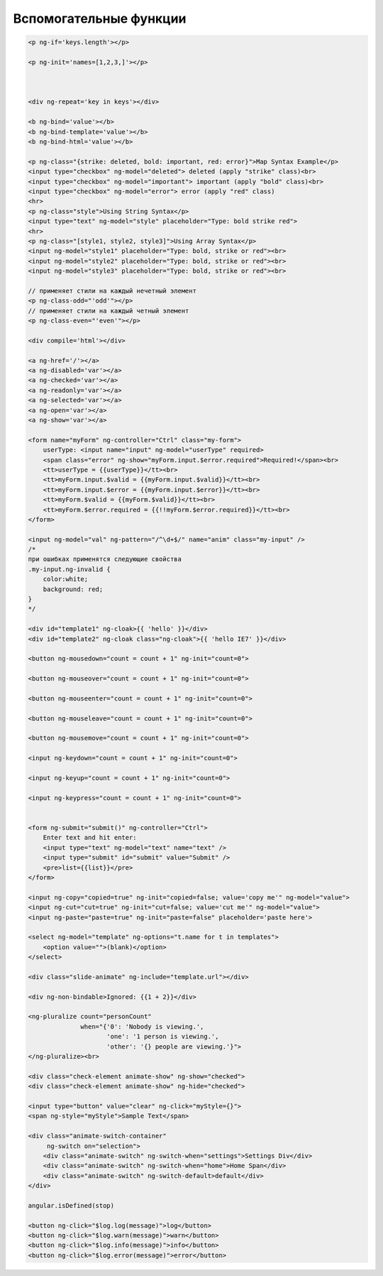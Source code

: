 Вспомогательные функции
=======================


.. code-block:: js

    <p ng-if='keys.length'></p>

    <p ng-init='names=[1,2,3,]'></p>



    <div ng-repeat='key in keys'></div>

    <b ng-bind='value'></b>
    <b ng-bind-template='value'></b>
    <b ng-bind-html='value'></b>

    <p ng-class="{strike: deleted, bold: important, red: error}">Map Syntax Example</p>
    <input type="checkbox" ng-model="deleted"> deleted (apply "strike" class)<br>
    <input type="checkbox" ng-model="important"> important (apply "bold" class)<br>
    <input type="checkbox" ng-model="error"> error (apply "red" class)
    <hr>
    <p ng-class="style">Using String Syntax</p>
    <input type="text" ng-model="style" placeholder="Type: bold strike red">
    <hr>
    <p ng-class="[style1, style2, style3]">Using Array Syntax</p>
    <input ng-model="style1" placeholder="Type: bold, strike or red"><br>
    <input ng-model="style2" placeholder="Type: bold, strike or red"><br>
    <input ng-model="style3" placeholder="Type: bold, strike or red"><br>

    // применяет стили на каждый нечетный элемент
    <p ng-class-odd="'odd'"></p>
    // применяет стили на каждый четный элемент
    <p ng-class-even="'even'"></p>

    <div compile='html'></div>

    <a ng-href='/'></a>
    <a ng-disabled='var'></a>
    <a ng-checked='var'></a>
    <a ng-readonly='var'></a>
    <a ng-selected='var'></a>
    <a ng-open='var'></a>
    <a ng-show='var'></a>

    <form name="myForm" ng-controller="Ctrl" class="my-form">
        userType: <input name="input" ng-model="userType" required>
        <span class="error" ng-show="myForm.input.$error.required">Required!</span><br>
        <tt>userType = {{userType}}</tt><br>
        <tt>myForm.input.$valid = {{myForm.input.$valid}}</tt><br>
        <tt>myForm.input.$error = {{myForm.input.$error}}</tt><br>
        <tt>myForm.$valid = {{myForm.$valid}}</tt><br>
        <tt>myForm.$error.required = {{!!myForm.$error.required}}</tt><br>
    </form>

    <input ng-model="val" ng-pattern="/^\d+$/" name="anim" class="my-input" />
    /*
    при ошибках применятся следующие свойства
    .my-input.ng-invalid {
        color:white;
        background: red;
    }
    */

    <div id="template1" ng-cloak>{{ 'hello' }}</div>
    <div id="template2" ng-cloak class="ng-cloak">{{ 'hello IE7' }}</div>

    <button ng-mousedown="count = count + 1" ng-init="count=0">

    <button ng-mouseover="count = count + 1" ng-init="count=0">

    <button ng-mouseenter="count = count + 1" ng-init="count=0">

    <button ng-mouseleave="count = count + 1" ng-init="count=0">

    <button ng-mousemove="count = count + 1" ng-init="count=0">

    <input ng-keydown="count = count + 1" ng-init="count=0">

    <input ng-keyup="count = count + 1" ng-init="count=0">

    <input ng-keypress="count = count + 1" ng-init="count=0">


    <form ng-submit="submit()" ng-controller="Ctrl">
        Enter text and hit enter:
        <input type="text" ng-model="text" name="text" />
        <input type="submit" id="submit" value="Submit" />
        <pre>list={{list}}</pre>
    </form>

    <input ng-copy="copied=true" ng-init="copied=false; value='copy me'" ng-model="value">
    <input ng-cut="cut=true" ng-init="cut=false; value='cut me'" ng-model="value">
    <input ng-paste="paste=true" ng-init="paste=false" placeholder='paste here'>

    <select ng-model="template" ng-options="t.name for t in templates">
        <option value="">(blank)</option>
    </select>

    <div class="slide-animate" ng-include="template.url"></div>

    <div ng-non-bindable>Ignored: {{1 + 2}}</div>

    <ng-pluralize count="personCount"
                  when="{'0': 'Nobody is viewing.',
                         'one': '1 person is viewing.',
                         'other': '{} people are viewing.'}">
    </ng-pluralize><br>

    <div class="check-element animate-show" ng-show="checked">
    <div class="check-element animate-show" ng-hide="checked">

    <input type="button" value="clear" ng-click="myStyle={}">
    <span ng-style="myStyle">Sample Text</span>

    <div class="animate-switch-container"
         ng-switch on="selection">
        <div class="animate-switch" ng-switch-when="settings">Settings Div</div>
        <div class="animate-switch" ng-switch-when="home">Home Span</div>
        <div class="animate-switch" ng-switch-default>default</div>
    </div>

    angular.isDefined(stop)

    <button ng-click="$log.log(message)">log</button>
    <button ng-click="$log.warn(message)">warn</button>
    <button ng-click="$log.info(message)">info</button>
    <button ng-click="$log.error(message)">error</button>

.. js:function:: $location.hash()

.. js:function:: $cacheFactory.get()
.. js:function:: $cacheFactory.info()
